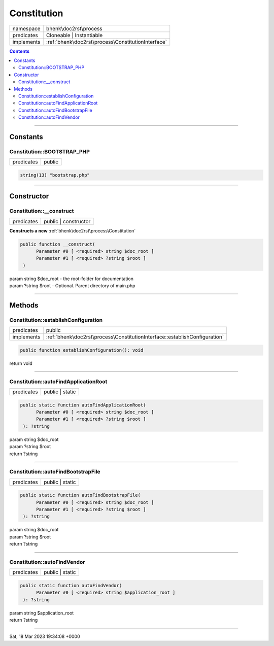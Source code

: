.. required styles !!
.. raw:: html

    <style> .block {color:lightgrey; font-size: 0.6em; display: block; align-items: center; background-color:black; width:8em; height:8em;padding-left:7px;} </style>
    <style> .tag0 {color:grey; font-size: 0.9em; font-family: "Courier New", monospace;} </style>
    <style> .tag3 {color:grey; font-size: 0.9em; display: inline-block; width:3.1ch; font-family: "Courier New", monospace;} </style>
    <style> .tag4 {color:grey; font-size: 0.9em; display: inline-block; width:4.1ch; font-family: "Courier New", monospace;} </style>
    <style> .tag5 {color:grey; font-size: 0.9em; display: inline-block; width:5.1ch; font-family: "Courier New", monospace;} </style>
    <style> .tag6 {color:grey; font-size: 0.9em; display: inline-block; width:6.1ch; font-family: "Courier New", monospace;} </style>
    <style> .tag7 {color:grey; font-size: 0.9em; display: inline-block; width:7.1ch; font-family: "Courier New", monospace;} </style>
    <style> .tag8 {color:grey; font-size: 0.9em; display: inline-block; width:8.1ch; font-family: "Courier New", monospace;} </style>
    <style> .tag9 {color:grey; font-size: 0.9em; display: inline-block; width:9.1ch; font-family: "Courier New", monospace;} </style>
    <style> .tag10 {color:grey; font-size: 0.9em; display: inline-block; width:10.1ch; font-family: "Courier New", monospace;} </style>
    <style> .tag11 {color:grey; font-size: 0.9em; display: inline-block; width:11.1ch; font-family: "Courier New", monospace;} </style>
    <style> .tag12 {color:grey; font-size: 0.9em; display: inline-block; width:12.1ch; font-family: "Courier New", monospace;} </style>
    <style> .tagsign {color:grey; font-size: 0.9em; display: inline-block; width:3.2em;} </style>
    <style> .param {color:#005858; background-color:#F8F8F8; font-size: 0.8em; border:1px solid #D0D0D0;padding-left: 5px; padding-right: 5px;} </style>
    <style> .tech {color:#005858; background-color:#F8F8F8; font-size: 0.9em; border:1px solid #D0D0D0;padding-left: 5px; padding-right: 5px;} </style>

.. end required styles

.. required roles !!
.. role:: block
.. role:: tag0
.. role:: tag3
.. role:: tag4
.. role:: tag5
.. role:: tag6
.. role:: tag7
.. role:: tag8
.. role:: tag9
.. role:: tag10
.. role:: tag11
.. role:: tag12
.. role:: tagsign
.. role:: param
.. role:: tech

.. end required roles

.. _bhenk\doc2rst\process\Constitution:

Constitution
============

.. table::
   :widths: auto
   :align: left

   ========== ================================================== 
   namespace  bhenk\\doc2rst\\process                            
   predicates Cloneable | Instantiable                           
   implements :ref:`bhenk\doc2rst\process\ConstitutionInterface` 
   ========== ================================================== 


.. contents::


----


.. _bhenk\doc2rst\process\Constitution::Constants:

Constants
+++++++++


.. _bhenk\doc2rst\process\Constitution::BOOTSTRAP_PHP:

Constitution::BOOTSTRAP_PHP
---------------------------

.. table::
   :widths: auto
   :align: left

   ========== ====== 
   predicates public 
   ========== ====== 





.. code-block:: php

   string(13) "bootstrap.php" 




----


.. _bhenk\doc2rst\process\Constitution::Constructor:

Constructor
+++++++++++


.. _bhenk\doc2rst\process\Constitution::__construct:

Constitution::__construct
-------------------------

.. table::
   :widths: auto
   :align: left

   ========== ==================== 
   predicates public | constructor 
   ========== ==================== 


**Constructs a new** :ref:`bhenk\doc2rst\process\Constitution`


.. code-block:: php

   public function __construct(
         Parameter #0 [ <required> string $doc_root ]
         Parameter #1 [ <required> ?string $root ]
    )


| :tag5:`param` string :param:`$doc_root` - the root-folder for documentation
| :tag5:`param` ?\ string :param:`$root` - Optional. Parent directory of main.php


----


.. _bhenk\doc2rst\process\Constitution::Methods:

Methods
+++++++


.. _bhenk\doc2rst\process\Constitution::establishConfiguration:

Constitution::establishConfiguration
------------------------------------

.. table::
   :widths: auto
   :align: left

   ========== ========================================================================== 
   predicates public                                                                     
   implements :ref:`bhenk\doc2rst\process\ConstitutionInterface::establishConfiguration` 
   ========== ========================================================================== 








.. code-block:: php

   public function establishConfiguration(): void


| :tag6:`return` void


----


.. _bhenk\doc2rst\process\Constitution::autoFindApplicationRoot:

Constitution::autoFindApplicationRoot
-------------------------------------

.. table::
   :widths: auto
   :align: left

   ========== =============== 
   predicates public | static 
   ========== =============== 


.. code-block:: php

   public static function autoFindApplicationRoot(
         Parameter #0 [ <required> string $doc_root ]
         Parameter #1 [ <required> ?string $root ]
    ): ?string


| :tag6:`param` string :param:`$doc_root`
| :tag6:`param` ?\ string :param:`$root`
| :tag6:`return` ?\ string


----


.. _bhenk\doc2rst\process\Constitution::autoFindBootstrapFile:

Constitution::autoFindBootstrapFile
-----------------------------------

.. table::
   :widths: auto
   :align: left

   ========== =============== 
   predicates public | static 
   ========== =============== 


.. code-block:: php

   public static function autoFindBootstrapFile(
         Parameter #0 [ <required> string $doc_root ]
         Parameter #1 [ <required> ?string $root ]
    ): ?string


| :tag6:`param` string :param:`$doc_root`
| :tag6:`param` ?\ string :param:`$root`
| :tag6:`return` ?\ string


----


.. _bhenk\doc2rst\process\Constitution::autoFindVendor:

Constitution::autoFindVendor
----------------------------

.. table::
   :widths: auto
   :align: left

   ========== =============== 
   predicates public | static 
   ========== =============== 


.. code-block:: php

   public static function autoFindVendor(
         Parameter #0 [ <required> string $application_root ]
    ): ?string


| :tag6:`param` string :param:`$application_root`
| :tag6:`return` ?\ string


----

:block:`Sat, 18 Mar 2023 19:34:08 +0000` 
